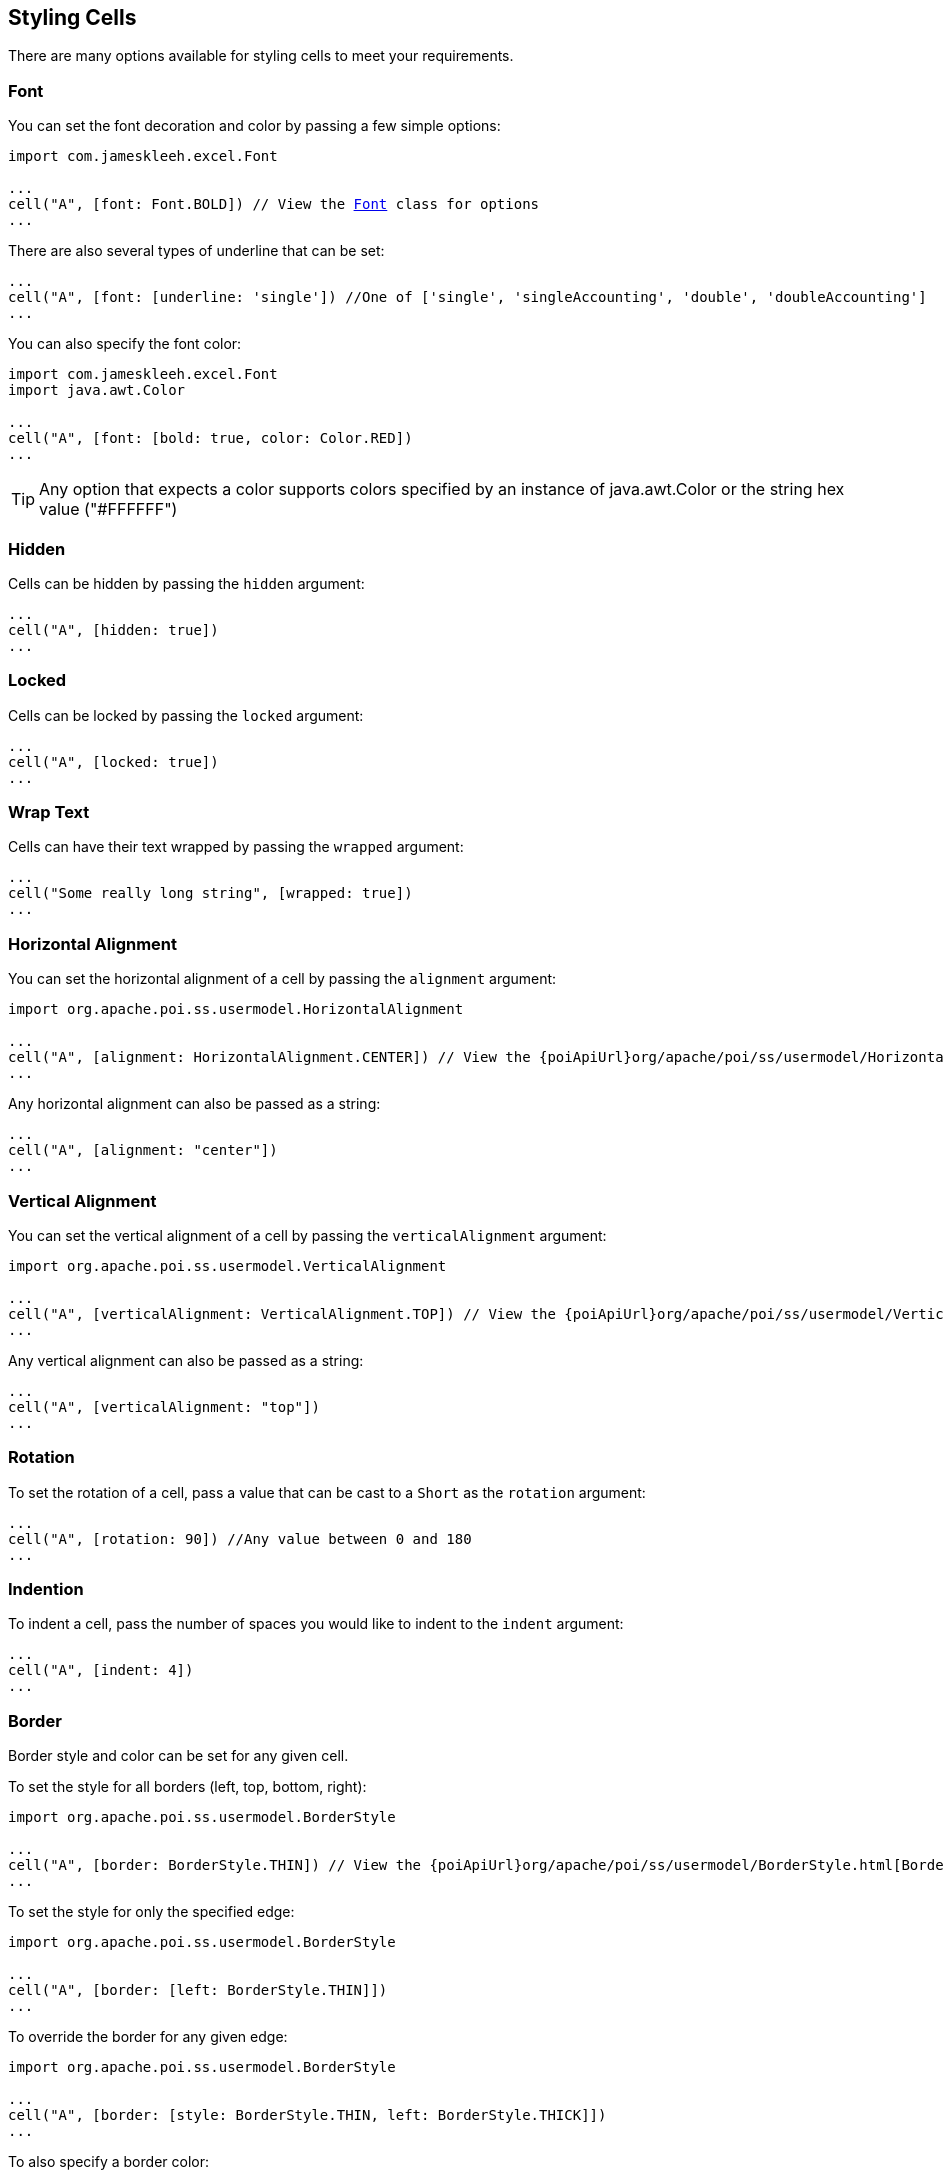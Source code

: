 [[styles]]
== Styling Cells

There are many options available for styling cells to meet your requirements.

=== Font

You can set the font decoration and color by passing a few simple options:

[source,groovy,subs="+macros"]
----
import com.jameskleeh.excel.Font

...
cell("A", [font: Font.BOLD]) // View the link:./groovydoc/com/jameskleeh/excel/Font.html[Font] class for options
...
----

There are also several types of underline that can be set:

[source,groovy]
----
...
cell("A", [font: [underline: 'single']) //One of ['single', 'singleAccounting', 'double', 'doubleAccounting']
...
----

You can also specify the font color:

[source,groovy]
----
import com.jameskleeh.excel.Font
import java.awt.Color

...
cell("A", [font: [bold: true, color: Color.RED])
...
----

TIP: Any option that expects a color supports colors specified by an instance of java.awt.Color or the string hex value ("#FFFFFF")

=== Hidden

Cells can be hidden by passing the `hidden` argument:

[source,groovy]
----
...
cell("A", [hidden: true])
...
----

=== Locked

Cells can be locked by passing the `locked` argument:

[source,groovy]
----
...
cell("A", [locked: true])
...
----

=== Wrap Text

Cells can have their text wrapped by passing the `wrapped` argument:

[source,groovy]
----
...
cell("Some really long string", [wrapped: true])
...
----

=== Horizontal Alignment

You can set the horizontal alignment of a cell by passing the `alignment` argument:

[source,groovy,subs="+attributes,macros"]
----
import org.apache.poi.ss.usermodel.HorizontalAlignment

...
cell("A", [alignment: HorizontalAlignment.CENTER]) // View the {poiApiUrl}org/apache/poi/ss/usermodel/HorizontalAlignment.html[HorizontalAlignment] class for options
...
----

Any horizontal alignment can also be passed as a string:

[source,groovy]
----
...
cell("A", [alignment: "center"])
...
----

=== Vertical Alignment

You can set the vertical alignment of a cell by passing the `verticalAlignment` argument:

[source,groovy,subs="+attributes,macros"]
----
import org.apache.poi.ss.usermodel.VerticalAlignment

...
cell("A", [verticalAlignment: VerticalAlignment.TOP]) // View the {poiApiUrl}org/apache/poi/ss/usermodel/VerticalAlignment.html[VerticalAlignment] class for options
...
----

Any vertical alignment can also be passed as a string:

[source,groovy]
----
...
cell("A", [verticalAlignment: "top"])
...
----

=== Rotation

To set the rotation of a cell, pass a value that can be cast to a `Short` as the `rotation` argument:

[source,groovy]
----
...
cell("A", [rotation: 90]) //Any value between 0 and 180
...
----

=== Indention

To indent a cell, pass the number of spaces you would like to indent to the `indent` argument:

[source,groovy]
----
...
cell("A", [indent: 4])
...
----

=== Border

Border style and color can be set for any given cell.

To set the style for all borders (left, top, bottom, right):

[source,groovy,subs="+attributes,macros"]
----
import org.apache.poi.ss.usermodel.BorderStyle

...
cell("A", [border: BorderStyle.THIN]) // View the {poiApiUrl}org/apache/poi/ss/usermodel/BorderStyle.html[BorderStyle] class for options
...
----

To set the style for only the specified edge:

[source,groovy]
----
import org.apache.poi.ss.usermodel.BorderStyle

...
cell("A", [border: [left: BorderStyle.THIN]])
...
----

To override the border for any given edge:

[source,groovy]
----
import org.apache.poi.ss.usermodel.BorderStyle

...
cell("A", [border: [style: BorderStyle.THIN, left: BorderStyle.THICK]])
...
----

To also specify a border color:

[source,groovy]
----
import org.apache.poi.ss.usermodel.BorderStyle

...
cell("A", [border: [style: BorderStyle.THIN, color: Color.RED]])
...
----

To override the border color for any given edge:

[source,groovy]
----
import org.apache.poi.ss.usermodel.BorderStyle

...
cell("A", [border: [style: BorderStyle.THIN, color: Color.RED, left: [color: Color.BLUE]]])
...
----

Here is a summary of the long form of the possible keys supported:

[source,yaml]
----
border:
    style:
    color:
    left:
        style:
        color:
    right:
        style:
        color:
    bottom:
        style:
        color:
    top:
        style:
        color:
----

=== Fill

You can set the fill pattern of a cell using the 'fill' argument:

To set the style for all borders (left, top, bottom, right):

[source,groovy,subs="+attributes,macros"]
----
import org.apache.poi.ss.usermodel.FillPatternType

...
cell("A", [fill: FillPatternType.DIAMONDS]) // View the {poiApiUrl}org/apache/poi/ss/usermodel/FillPatternType.html[FillPatternType] class for options
...
----

Any fill pattern can also be passed as a string:

[source,groovy]
----
...
cell("A", [fill: "diamonds"])
...
----

NOTE: You must set a foreground or background color in order to see any result from this style attribute

=== Foreground Color

If you have a fill pattern set, the `foregroundColor` attribute will set the foreground color. If you don't have a fill pattern specified this does the same thing as if you specified a background color.

[source,groovy]
----
...
cell("A", [foregroundColor: "#000000"])

// or as a java.awt.Color
cell("B", [foregroundColor: Color.BLACK])
...
----

=== Background Color

To set the background color of a cell, use the `backgroundColor` argument:

[source,groovy]
----
...
cell("A", [backgroundColor: "#000000"])

// or as a java.awt.Color
cell("B", [backgroundColor: Color.BLACK])
...
----